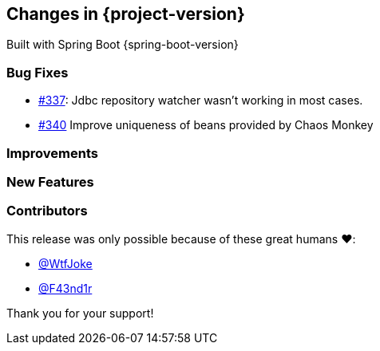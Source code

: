 [[changes]]
== Changes in {project-version}

Built with Spring Boot {spring-boot-version}

=== Bug Fixes
// - https://github.com/codecentric/chaos-monkey-spring-boot/pull/xxx[#xxx] Added example entry. Please don't remove.
- https://github.com/codecentric/chaos-monkey-spring-boot/pull/337[#337]: Jdbc repository watcher wasn't working in most cases.
- https://github.com/codecentric/chaos-monkey-spring-boot/pull/340[#340] Improve uniqueness of beans provided by Chaos Monkey

=== Improvements
// - https://github.com/codecentric/chaos-monkey-spring-boot/pull/xxx[#xxx] Added example entry. Please don't remove.

=== New Features
// - https://github.com/codecentric/chaos-monkey-spring-boot/pull/xxx[#xxx] Added example entry. Please don't remove.

=== Contributors
This release was only possible because of these great humans ❤️:

// - https://github.com/octocat[@octocat]
 - https://github.com/WtfJoke[@WtfJoke]
 - https://github.com/F43nd1r[@F43nd1r]

Thank you for your support!
